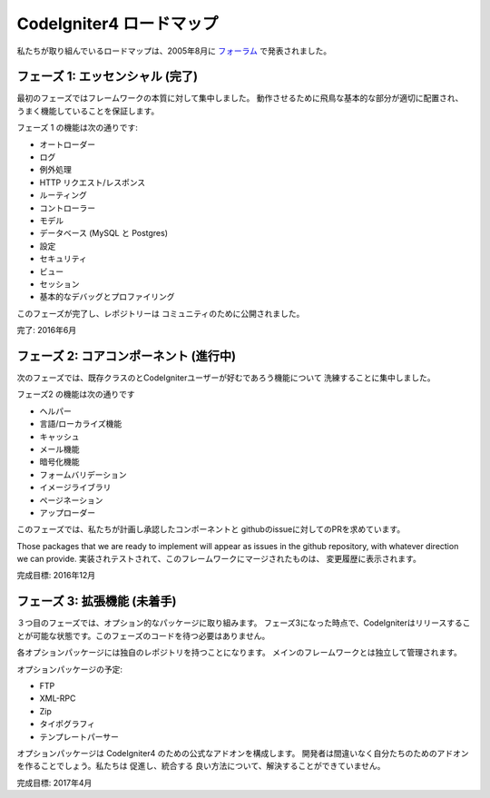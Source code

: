 =====================
CodeIgniter4 ロードマップ
=====================

私たちが取り組んでいるロードマップは、2005年8月に `フォーラム
<http://forum.codeigniter.com/thread-62615.html>`_  で発表されました。

フェーズ 1: エッセンシャル (完了)
==========================

最初のフェーズではフレームワークの本質に対して集中しました。
動作させるために飛鳥な基本的な部分が適切に配置され、
うまく機能していることを保証します。

フェーズ 1 の機能は次の通りです:

- オートローダー
- ログ
- 例外処理
- HTTP リクエスト/レスポンス
- ルーティング
- コントローラー
- モデル
- データベース (MySQL と Postgres)
- 設定
- セキュリティ
- ビュー
- セッション
- 基本的なデバッグとプロファイリング

このフェーズが完了し、レポジトリーは
コミュニティのために公開されました。

完了: 2016年6月

フェーズ 2: コアコンポーネント (進行中)
======================================

次のフェーズでは、既存クラスのとCodeIgniterユーザーが好むであろう機能について
洗練することに集中しました。

フェーズ2 の機能は次の通りです

- ヘルパー
- 言語/ローカライズ機能
- キャッシュ
- メール機能
- 暗号化機能
- フォームバリデーション
- イメージライブラリ
- ページネーション
- アップローダー

このフェーズでは、私たちが計画し承認したコンポーネントと
githubのissueに対してのPRを求めています。

Those packages that we are ready to implement will appear as issues
in the github repository, with whatever direction we can provide.
実装されテストされて、このフレームワークにマージされたものは、
変更履歴に表示されます。

完成目標: 2016年12月

フェーズ 3: 拡張機能 (未着手)
================================

３つ目のフェーズでは、オプション的なパッケージに取り組みます。
フェーズ3になった時点で、CodeIgniterはリリースすることが可能な状態です。このフェーズのコードを待つ必要はありません。 

各オプションパッケージには独自のレポジトリを持つことになります。
メインのフレームワークとは独立して管理されます。

オプションパッケージの予定:

- FTP
- XML-RPC
- Zip
- タイポグラフィ
- テンプレートパーサー

オプションパッケージは CodeIgniter4 のための公式なアドオンを構成します。
開発者は間違いなく自分たちのためのアドオンを作ることでしょう。私たちは 促進し、統合する
良い方法について、解決することができていません。

完成目標: 2017年4月

.. 注意::提示した目標完了日は推測にです。 
    コミュニティの貢献の量と質から、とても大きく影響されます。

    描いているような結果が出ないかもしれません。結果はあなたの思惑とは違うかもしれません。いずれ落ち着きます。
    開発は進んでいるのですから。 
